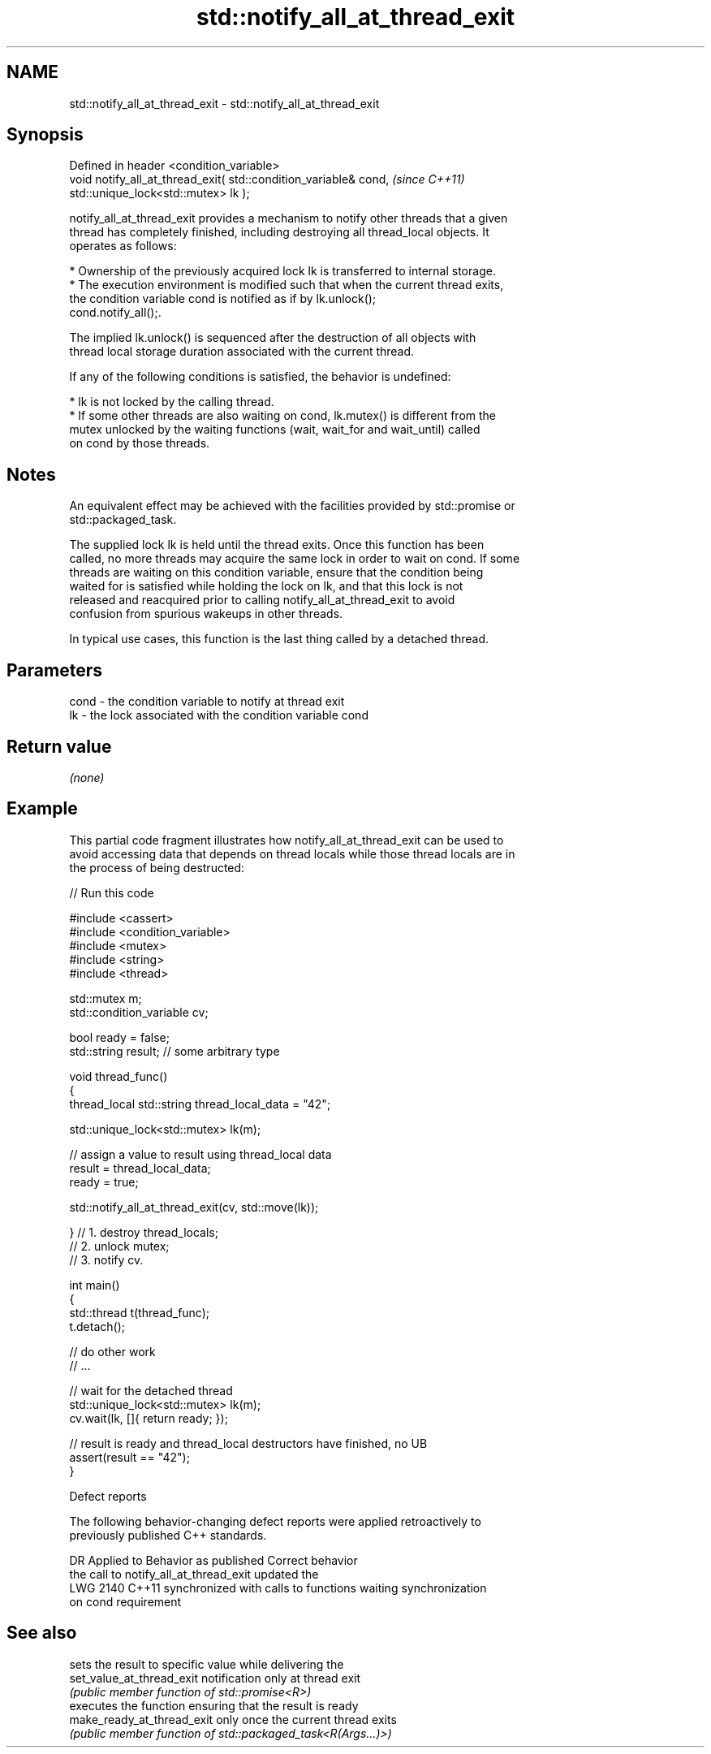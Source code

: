 .TH std::notify_all_at_thread_exit 3 "2024.06.10" "http://cppreference.com" "C++ Standard Libary"
.SH NAME
std::notify_all_at_thread_exit \- std::notify_all_at_thread_exit

.SH Synopsis
   Defined in header <condition_variable>
   void notify_all_at_thread_exit( std::condition_variable& cond,      \fI(since C++11)\fP
                                   std::unique_lock<std::mutex> lk );

   notify_all_at_thread_exit provides a mechanism to notify other threads that a given
   thread has completely finished, including destroying all thread_local objects. It
   operates as follows:

     * Ownership of the previously acquired lock lk is transferred to internal storage.
     * The execution environment is modified such that when the current thread exits,
       the condition variable cond is notified as if by lk.unlock();
       cond.notify_all();.

   The implied lk.unlock() is sequenced after the destruction of all objects with
   thread local storage duration associated with the current thread.

   If any of the following conditions is satisfied, the behavior is undefined:

     * lk is not locked by the calling thread.
     * If some other threads are also waiting on cond, lk.mutex() is different from the
       mutex unlocked by the waiting functions (wait, wait_for and wait_until) called
       on cond by those threads.

.SH Notes

   An equivalent effect may be achieved with the facilities provided by std::promise or
   std::packaged_task.

   The supplied lock lk is held until the thread exits. Once this function has been
   called, no more threads may acquire the same lock in order to wait on cond. If some
   threads are waiting on this condition variable, ensure that the condition being
   waited for is satisfied while holding the lock on lk, and that this lock is not
   released and reacquired prior to calling notify_all_at_thread_exit to avoid
   confusion from spurious wakeups in other threads.

   In typical use cases, this function is the last thing called by a detached thread.

.SH Parameters

   cond - the condition variable to notify at thread exit
   lk   - the lock associated with the condition variable cond

.SH Return value

   \fI(none)\fP

.SH Example

   This partial code fragment illustrates how notify_all_at_thread_exit can be used to
   avoid accessing data that depends on thread locals while those thread locals are in
   the process of being destructed:


// Run this code

 #include <cassert>
 #include <condition_variable>
 #include <mutex>
 #include <string>
 #include <thread>

 std::mutex m;
 std::condition_variable cv;

 bool ready = false;
 std::string result; // some arbitrary type

 void thread_func()
 {
     thread_local std::string thread_local_data = "42";

     std::unique_lock<std::mutex> lk(m);

     // assign a value to result using thread_local data
     result = thread_local_data;
     ready = true;

     std::notify_all_at_thread_exit(cv, std::move(lk));

 }   // 1. destroy thread_locals;
     // 2. unlock mutex;
     // 3. notify cv.

 int main()
 {
     std::thread t(thread_func);
     t.detach();

     // do other work
     // ...

     // wait for the detached thread
     std::unique_lock<std::mutex> lk(m);
     cv.wait(lk, []{ return ready; });

     // result is ready and thread_local destructors have finished, no UB
     assert(result == "42");
 }

   Defect reports

   The following behavior-changing defect reports were applied retroactively to
   previously published C++ standards.

      DR    Applied to             Behavior as published              Correct behavior
                       the call to notify_all_at_thread_exit          updated the
   LWG 2140 C++11      synchronized with calls to functions waiting   synchronization
                       on cond                                        requirement

.SH See also

                             sets the result to specific value while delivering the
   set_value_at_thread_exit  notification only at thread exit
                             \fI(public member function of std::promise<R>)\fP
                             executes the function ensuring that the result is ready
   make_ready_at_thread_exit only once the current thread exits
                             \fI(public member function of std::packaged_task<R(Args...)>)\fP

